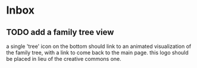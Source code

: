 * Inbox
** TODO add a family tree view
a single 'tree' icon on the bottom should link to
an animated visualization of the family tree,
with a link to come back to the main page.
this logo should be placed in lieu of the creative commons one.
